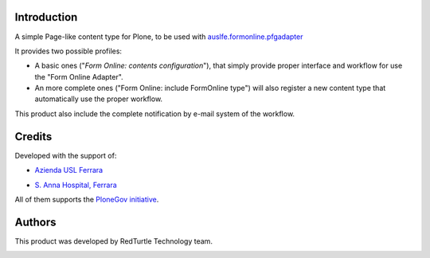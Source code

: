 Introduction
============

A simple Page-like content type for Plone, to be used with `auslfe.formonline.pfgadapter`__

__ http://plone.org/products/auslfe.formonline.pfgadapter

It provides two possible profiles:
 
* A basic ones ("*Form Online: contents configuration*"), that simply provide proper interface and workflow
  for use the "Form Online Adapter".
* An more complete ones ("Form Online: include FormOnline type") will also register a new
  content type that automatically use the proper workflow.

This product also include the complete notification by e-mail system of the workflow.

Credits
=======

Developed with the support of:

* `Azienda USL Ferrara`__
  
  .. image:: http://www.ausl.fe.it/logo_ausl.gif
     :alt: Azienda USL's logo
  
* `S. Anna Hospital, Ferrara`__

  .. image:: http://www.ospfe.it/ospfe-logo.jpg 
     :alt: S. Anna Hospital - logo

All of them supports the `PloneGov initiative`__.

__ http://www.ausl.fe.it/
__ http://www.ospfe.it/
__ http://www.plonegov.it/

Authors
=======

This product was developed by RedTurtle Technology team.

.. image:: http://www.redturtle.it/redturtle_banner.png
   :alt: RedTurtle Technology Site
   :target: http://www.redturtle.it/
